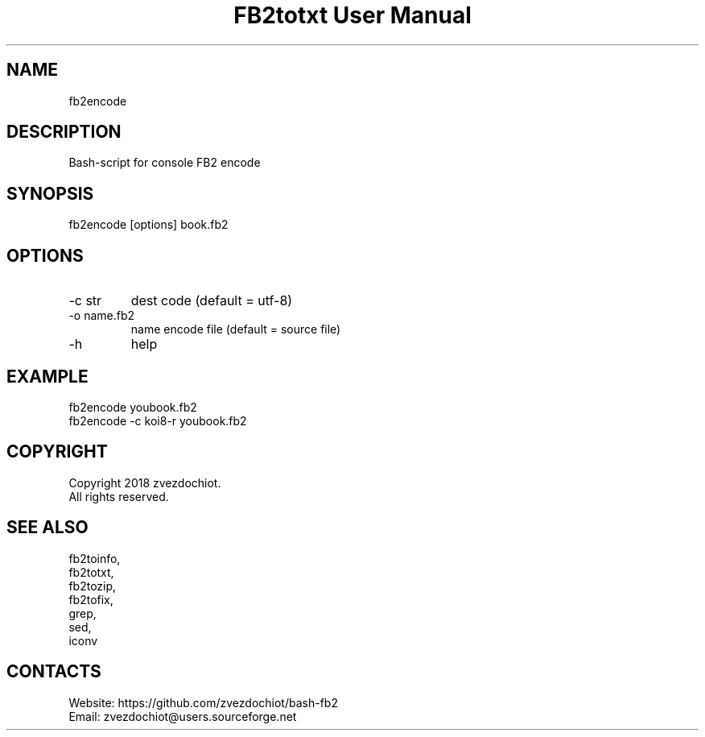 .TH "FB2totxt User Manual" 0.20180804 "4 Aug 2018" "User documentation"

.SH NAME
fb2encode

.SH DESCRIPTION
Bash-script for console FB2 encode

.SH SYNOPSIS
fb2encode [options] book.fb2

.SH OPTIONS
.TP
-c str
dest code (default = utf-8)
.TP
-o name.fb2
name encode file (default = source file)
.TP
-h
help

.SH EXAMPLE
 fb2encode youbook.fb2
 fb2encode -c koi8-r youbook.fb2

.SH COPYRIGHT
 Copyright 2018 zvezdochiot.
 All rights reserved.

.SH SEE ALSO
 fb2toinfo,
 fb2totxt,
 fb2tozip,
 fb2tofix,
 grep,
 sed,
 iconv

.SH CONTACTS
 Website: https://github.com/zvezdochiot/bash-fb2
 Email: zvezdochiot@users.sourceforge.net
